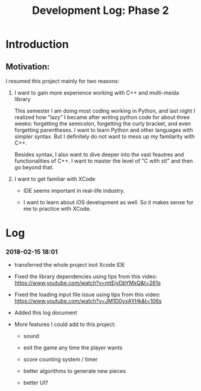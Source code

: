 #+TITLE: Development Log: Phase 2
#+OPTIONS: toc:nil
#+STARTUP: showall

* Introduction
  
** Motivation:

   I resumed this project mainly for two reasons:

   1. I want to gain more experience working with C++ and multi-meida library

	  This semester I am doing most coding working in Python, and last night I realized how "lazy" I became after writing
	  python code for about three weeks: forgetting the semicolon, forgetting the curly bracket, and even forgetting parentheses.
      I want to learn Python and other languages with simpler syntax. But I definitely do not want to mess up my familarity with C++.
	  
	  Besides syntax, I also want to dive deeper into the vast feautres and functionalities of C++. I want to master the level of "C with stl" and then go beyond that.

   2. I want to get familiar with XCode

	  - IDE seems important in real-life industry.

	  - I want to learn about iOS development as well. So it makes sense for me to practice with XCode.


* Log

*** 2018-02-15 18:01

	- transferred the whole project inot Xcode IDE

	- Fixed the library dependencies using tips from this video: https://www.youtube.com/watch?v=mtEiyDbYMxQ&t=261s

	- Fixed the loading input file issue using tips from this video: https://www.youtube.com/watch?v=JM1D0yxAYHk&t=106s

	- Added this log document

	- More features I could add to this project:

	  - sound

	  - exit the game any time the player wants

	  - score counting system / timer

	  - better algorithms to generate new pieces

	  - better UI?
